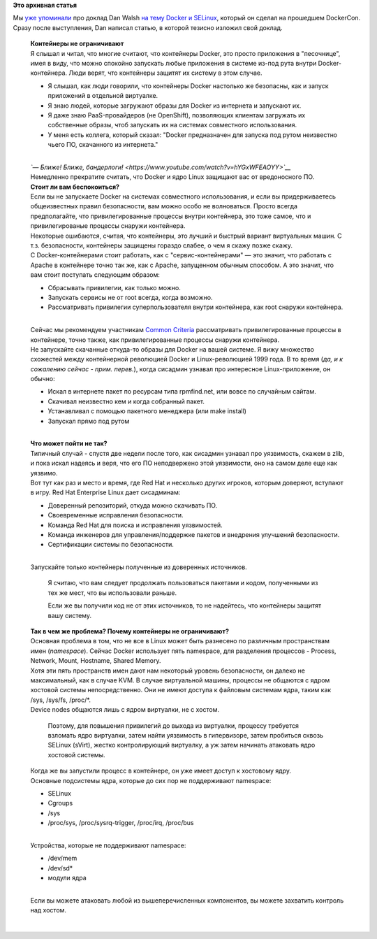 .. title: Docker и SELinux
.. slug: docker-и-selinux
.. date: 2014-07-27 13:57:36
.. tags:
.. category:
.. link:
.. description:
.. type: text
.. author: Peter Lemenkov

**Это архивная статья**


| Мы `уже
  упоминали </content/Короткие-новости-о-контейнерах-и-виртуализации>`__
  про доклад Dan Walsh `на тему Docker и
  SELinux <http://blog.docker.com/2014/07/new-dockercon-video-docker-security-renamed-from-docker-and-selinux/>`__,
  который он сделал на прошедшем DockerCon. Сразу после выступления, Dan
  написал статью, в которой тезисно изложил свой доклад.


    | **Контейнеры не ограничивают**
    | Я слышал и читал, что многие считают, что контейнеры Docker, это
      просто приложения в "песочнице", имея в виду, что можно спокойно
      запускать любые приложения в системе из-под рута внутри
      Docker-контейнера. Люди верят, что контейнеры защитят их систему в
      этом случае.


    -  Я слышал, как люди говорили, что контейнеры Docker настолько же
       безопасны, как и запуск приложений в отдельной виртуалке.

    -  Я знаю людей, которые загружают образы для Docker из интернета и
       запускают их.

    -  Я даже знаю PaaS-провайдеров (не OpenShift), позволяющих клиентам
       загружать их собственные образы, чтоб запускать их на системах
       совместного использования.

    -  У меня есть коллега, который сказал: "Docker предназначен для
       запуска под рутом неизвестно чьего ПО, скачанного из интернета."

    | 
    | *`— Ближе! Ближе,
      бандерлоги! <https://www.youtube.com/watch?v=hYGxWFEAOYY>`__*
    | Немедленно прекратите считать, что Docker и ядро Linux защищают
      вас от вредоносного ПО.

    | **Стоит ли вам беспокоиться?**
    | Если вы не запускаете Docker на системах совместного
      использования, и если вы придерживаетесь общеизвестных правил
      безопасности, вам можно особо не волноваться. Просто всегда
      предполагайте, что привилегированные процессы внутри контейнера,
      это тоже самое, что и привилегированые процессы снаружи
      контейнера.

    | Некоторые ошибаются, считая, что контейнеры, это лучший и быстрый
      вариант виртуальных машин. С т.з. безопасности, контейнеры
      защищены гораздо слабее, о чем я скажу позже скажу.

    | С Docker-контейнерами стоит работать, как с "сервис-контейнерами"
      — это значит, что работать с Apache в контейнере точно так же, как
      с Apache, запущенном обычным способом. А это значит, что вам стоит
      поступать следующим образом:

    -  Сбрасывать привилегии, как только можно.

    -  Запускать сервисы не от root всегда, когда возможно.

    -  Рассматривать привилегии суперпользователя внутри контейнера, как
       root снаружи контейнера.


    | 
    | Сейчас мы рекомендуем участникам `Common
      Criteria <https://ru.wikipedia.org/wiki/Common_Criteria>`__
      рассматривать привилегированные процессы в контейнере, точно
      также, как привилегированные процессы снаружи контейнера.

    | Не запускайте скачанные откуда-то образы для Docker на вашей
      системе. Я вижу множество схожестей между контейнерной революцией
      Docker и Linux-революцией 1999 года. В то время (*да, и к
      сожалению сейчас - прим. перев.*), когда сисадмин узнавал про
      интересное Linux-приложение, он обычно:

    -  Искал в интернете пакет по ресурсам типа rpmfind.net, или вовсе
       по случайным сайтам.

    -  Скачивал неизвестно кем и когда собранный пакет.

    -  Устанавливал с помощью пакетного менеджера (или make install)
    -  Запускал прямо под рутом

    | 
    | **Что может пойти не так?**
    | Типичный случай - спустя две недели после того, как сисадмин
      узнавал про уязвимость, скажем в zlib, и пока искал надеясь и
      веря, что его ПО неподвержено этой уязвимости, оно на самом деле
      еще как уязвимо.

    | Вот тут как раз и место и время, где Red Hat и несколько других
      игроков, которым доверяют, вступают в игру. Red Hat Enterprise
      Linux дает сисадминам:

    -  Доверенный репозиторий, откуда можно скачивать ПО.

    -  Своевременные исправления безопасности.

    -  Команда Red Hat для поиска и исправления уязвимостей.

    -  Команда инженеров для управления/поддержке пакетов и внедрения
       улучшений безопасности.

    -  Сертификации системы по безопасности.


    | 
    | Запускайте только контейнеры полученные из доверенных источников.

      Я считаю, что вам следует продолжать пользоваться пакетами и
      кодом, полученными из тех же мест, что вы использовали раньше.

      Если же вы получили код не от этих источников, то не надейтесь,
      что контейнеры защитят вашу систему.

    | **Так в чем же проблема? Почему контейнеры не ограничивают?**
    | Основная проблема в том, что не все в Linux может быть разнесено
      по различным пространствам имен (*namespace*). Сейчас Docker
      использует пять namespace, для разделения процессов - Process,
      Network, Mount, Hostname, Shared Memory.

    | Хотя эти пять пространств имен дают нам некоторый уровень
      безопасности, он далеко не максимальный, как в случае KVM. В
      случае виртуальной машины, процессы не общаются с ядром хостовой
      системы непосредственно. Они не имеют доступа к файловым системам
      ядра, таким как /sys, /sys/fs, /proc/\*.
    | Device nodes общаются лишь с ядром виртуалки, не с хостом.

      Поэтому, для повышения привилегий до выхода из виртуалки, процессу
      требуется взломать ядро виртуалки, затем найти уязвимость в
      гипервизоре, затем пробиться сквозь SELinux (sVirt), жестко
      контролирующий виртуалку, а уж затем начинать атаковать ядро
      хостовой системы.

    | Когда же вы запустили процесс в контейнере, он уже имеет доступ к
      хостовому ядру.

    | Основные подсистемы ядра, которые до сих пор не поддерживают
      namespace:

    -  SELinux
    -  Cgroups
    -  /sys
    -  /proc/sys, /proc/sysrq-trigger, /proc/irq, /proc/bus

    | 
    | Устройства, которые не поддерживают namespace:

    -  /dev/mem
    -  /dev/sd\*
    -  модули ядра

    | 
    | Если вы можете атаковать любой из вышеперечисленных компонентов,
      вы можете захватить контроль над хостом.


| 

